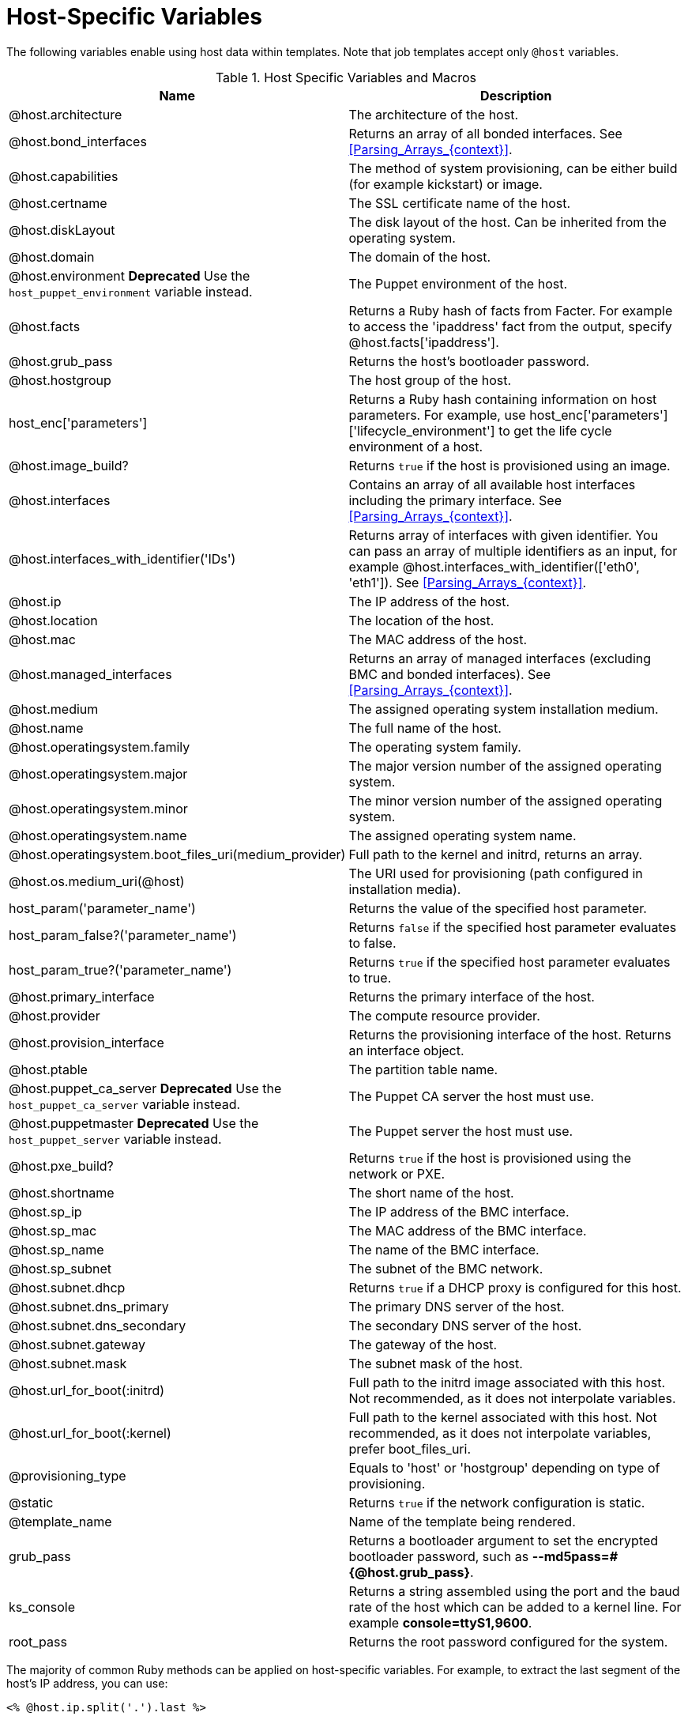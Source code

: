 [id="Host_Specific_Variables_{context}"]
= Host-Specific Variables

The following variables enable using host data within templates.
Note that job templates accept only `@host` variables.

.Host Specific Variables and Macros
[options="header"]
|====
|Name |Description
|@host.architecture |The architecture of the host.
|@host.bond_interfaces |Returns an array of all bonded interfaces.
See xref:Parsing_Arrays_{context}[].
|@host.capabilities |The method of system provisioning, can be either build (for example kickstart) or image.
|@host.certname |The SSL certificate name of the host.
|@host.diskLayout |The disk layout of the host.
Can be inherited from the operating system.
|@host.domain |The domain of the host.
|@host.environment *Deprecated* Use the `host_puppet_environment` variable instead. |The Puppet environment of the host.
|@host.facts |Returns a Ruby hash of facts from Facter.
For example to access the 'ipaddress' fact from the output, specify @host.facts['ipaddress'].
|@host.grub_pass |Returns the host's bootloader password.
|@host.hostgroup |The host group of the host.
|host_enc['parameters'] |Returns a Ruby hash containing information on host parameters.
For example, use host_enc['parameters']['lifecycle_environment'] to get the life cycle environment of a host.
|@host.image_build? |Returns `true` if the host is provisioned using an image.
|@host.interfaces |Contains an array of all available host interfaces including the primary interface.
See xref:Parsing_Arrays_{context}[].
|@host.interfaces_with_identifier('IDs') |Returns array of interfaces with given identifier.
You can pass an array of multiple identifiers as an input, for example @host.interfaces_with_identifier(['eth0', 'eth1']).
See xref:Parsing_Arrays_{context}[].
|@host.ip |The IP address of the host.
|@host.location |The location of the host.
|@host.mac |The MAC address of the host.
|@host.managed_interfaces |Returns an array of managed interfaces (excluding BMC and bonded interfaces).
See xref:Parsing_Arrays_{context}[].
|@host.medium |The assigned operating system installation medium.
|@host.name |The full name of the host.
|@host.operatingsystem.family |The operating system family.
|@host.operatingsystem.major |The major version number of the assigned operating system.
|@host.operatingsystem.minor |The minor version number of the assigned operating system.
|@host.operatingsystem.name |The assigned operating system name.
|@host.operatingsystem.boot_files_uri(medium_provider) |Full path to the kernel and initrd, returns an array.
|@host.os.medium_uri(@host) |The URI used for provisioning (path configured in installation media).
|host_param('parameter_name') |Returns the value of the specified host parameter.
|host_param_false?('parameter_name') |Returns `false` if the specified host parameter evaluates to false.
|host_param_true?('parameter_name') |Returns `true` if the specified host parameter evaluates to true.
|@host.primary_interface |Returns the primary interface of the host.
|@host.provider |The compute resource provider.
|@host.provision_interface |Returns the provisioning interface of the host.
Returns an interface object.
|@host.ptable |The partition table name.
|@host.puppet_ca_server *Deprecated* Use the `host_puppet_ca_server` variable instead. |The Puppet CA server the host must use.
|@host.puppetmaster *Deprecated* Use the `host_puppet_server` variable instead. |The Puppet server the host must use.
|@host.pxe_build? |Returns `true` if the host is provisioned using the network or PXE.
|@host.shortname |The short name of the host.
|@host.sp_ip |The IP address of the BMC interface.
|@host.sp_mac |The MAC address of the BMC interface.
|@host.sp_name |The name of the BMC interface.
|@host.sp_subnet |The subnet of the BMC network.
|@host.subnet.dhcp |Returns `true` if a DHCP proxy is configured for this host.
|@host.subnet.dns_primary |The primary DNS server of the host.
|@host.subnet.dns_secondary |The secondary DNS server of the host.
|@host.subnet.gateway |The gateway of the host.
|@host.subnet.mask |The subnet mask of the host.
|@host.url_for_boot(:initrd) |Full path to the initrd image associated with this host.
Not recommended, as it does not interpolate variables.
|@host.url_for_boot(:kernel) |Full path to the kernel associated with this host.
Not recommended, as it does not interpolate variables, prefer boot_files_uri.
|@provisioning_type |Equals to 'host' or 'hostgroup' depending on type of provisioning.
|@static |Returns `true` if the network configuration is static.
|@template_name |Name of the template being rendered.
|grub_pass |Returns a bootloader argument to set the encrypted bootloader password, such as *--md5pass=#{@host.grub_pass}*.
|ks_console |Returns a string assembled using the port and the baud rate of the host which can be added to a kernel line.
For example *console=ttyS1,9600*.
|root_pass |Returns the root password configured for the system.
|====

The majority of common Ruby methods can be applied on host-specific variables.
For example, to extract the last segment of the host's IP address, you can use:

----
<% @host.ip.split('.').last %>
----
